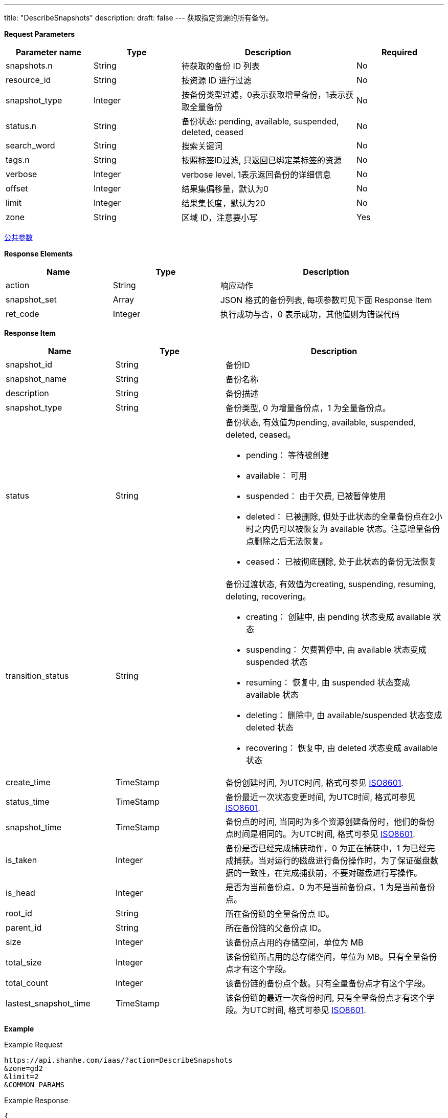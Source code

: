 ---
title: "DescribeSnapshots"
description: 
draft: false
---
获取指定资源的所有备份。

*Request Parameters*

[option="header",cols="1,1,2,1"]
|===
| Parameter name | Type | Description | Required

| snapshots.n
| String
| 待获取的备份 ID 列表
| No

| resource_id
| String
| 按资源 ID 进行过滤
| No

| snapshot_type
| Integer
| 按备份类型过滤，0表示获取增量备份，1表示获取全量备份
| No

| status.n
| String
| 备份状态: pending, available, suspended, deleted, ceased
| No

| search_word
| String
| 搜索关键词
| No

| tags.n
| String
| 按照标签ID过滤, 只返回已绑定某标签的资源
| No

| verbose
| Integer
| verbose level, 1表示返回备份的详细信息
| No

| offset
| Integer
| 结果集偏移量，默认为0
| No

| limit
| Integer
| 结果集长度，默认为20
| No

| zone
| String
| 区域 ID，注意要小写
| Yes
|===

link:../../../parameters/[公共参数]

*Response Elements*

[option="header",cols="1,1,2"]
|===
| Name | Type | Description

| action
| String
| 响应动作

| snapshot_set
| Array
| JSON 格式的备份列表, 每项参数可见下面 Response Item

| ret_code
| Integer
| 执行成功与否，0 表示成功，其他值则为错误代码
|===

*Response Item*

[option="header",cols="1,1,2a"]
|===
| Name | Type | Description

| snapshot_id
| String
| 备份ID

| snapshot_name
| String
| 备份名称

| description
| String
| 备份描述

| snapshot_type
| String
| 备份类型, 0 为增量备份点，1 为全量备份点。

| status
| String
| 备份状态, 有效值为pending, available, suspended, deleted, ceased。 +

* pending： 等待被创建 
* available： 可用 
* suspended： 由于欠费, 已被暂停使用 
* deleted： 已被删除, 但处于此状态的全量备份点在2小时之内仍可以被恢复为 available 状态。注意增量备份点删除之后无法恢复。 
* ceased： 已被彻底删除, 处于此状态的备份无法恢复

| transition_status
| String
| 备份过渡状态, 有效值为creating, suspending, resuming, deleting, recovering。 +

* creating： 创建中, 由 pending 状态变成 available 状态 
* suspending： 欠费暂停中, 由 available 状态变成 suspended 状态 
* resuming： 恢复中, 由 suspended 状态变成 available 状态 
* deleting： 删除中, 由 available/suspended 状态变成 deleted 状态 
* recovering： 恢复中, 由 deleted 状态变成 available 状态

| create_time
| TimeStamp
| 备份创建时间, 为UTC时间, 格式可参见 link:http://www.w3.org/TR/NOTE-datetime[ISO8601].

| status_time
| TimeStamp
| 备份最近一次状态变更时间, 为UTC时间, 格式可参见 link:http://www.w3.org/TR/NOTE-datetime[ISO8601].

| snapshot_time
| TimeStamp
| 备份点的时间, 当同时为多个资源创建备份时，他们的备份点时间是相同的。为UTC时间, 格式可参见 link:http://www.w3.org/TR/NOTE-datetime[ISO8601].

| is_taken
| Integer
| 备份是否已经完成捕获动作，0 为正在捕获中，1 为已经完成捕获。当对运行的磁盘进行备份操作时，为了保证磁盘数据的一致性，在完成捕获前，不要对磁盘进行写操作。

| is_head
| Integer
| 是否为当前备份点，0 为不是当前备份点，1 为是当前备份点。

| root_id
| String
| 所在备份链的全量备份点 ID。

| parent_id
| String
| 所在备份链的父备份点 ID。

| size
| Integer
| 该备份点占用的存储空间，单位为 MB

| total_size
| Integer
| 该备份链所占用的总存储空间，单位为 MB。只有全量备份点才有这个字段。

| total_count
| Integer
| 该备份链的备份点个数。只有全量备份点才有这个字段。

| lastest_snapshot_time
| TimeStamp
| 该备份链的最近一次备份时间, 只有全量备份点才有这个字段。为UTC时间, 格式可参见 link:http://www.w3.org/TR/NOTE-datetime[ISO8601].
|===

*Example*

Example Request

----
https://api.shanhe.com/iaas/?action=DescribeSnapshots
&zone=gd2
&limit=2
&COMMON_PARAMS
----

Example Response

----
{
  "action":"DescribeSnapshotsResponse",
  "snapshot_set":[
    {
      "status":"available",
      "resource":{
        "resource_name":"",
        "resource_type":"volume",
        "resource_id":"vom-s1hnvwyh"
      },
      "snapshot_time":"2014-03-11T15:36:15Z",
      "is_head":1,
      "root_id":"ss-mtlngntb",
      "sub_code":0,
      "snapshot_type":0,
      "parent_id":"ss-mtlngntb",
      "snapshot_name":"",
      "create_time":"2014-03-11T15:47:34Z",
      "snapshot_id":"ss-z9y03ggk",
      "status_time":"2014-03-11T15:47:34Z",
      "size":1,
      "description":null
    },
    {
      "status":"deleted",
      "resource":{
        "resource_name":"",
        "resource_type":"volume",
        "resource_id":"vom-2cwmmo5t"
      },
      "snapshot_time":"2014-03-11T14:52:10Z",
      "is_head":1,
      "root_id":"ss-69wldt5b",
      "total_size":5242880,
      "total_count":1,
      "sub_code":0,
      "snapshot_type":1,
      "parent_id":"self",
      "snapshot_name":"",
      "create_time":"2014-03-11T15:04:45Z",
      "head_chain":1,
      "snapshot_id":"ss-69wldt5b",
      "status_time":"2014-03-11T15:58:09Z",
      "size":5242880,
      "lastest_snapshot_time":"2014-03-11T14:52:10Z",
      "description":null
    }
  ],
  "ret_code":0,
  "total_count":25
}
----
